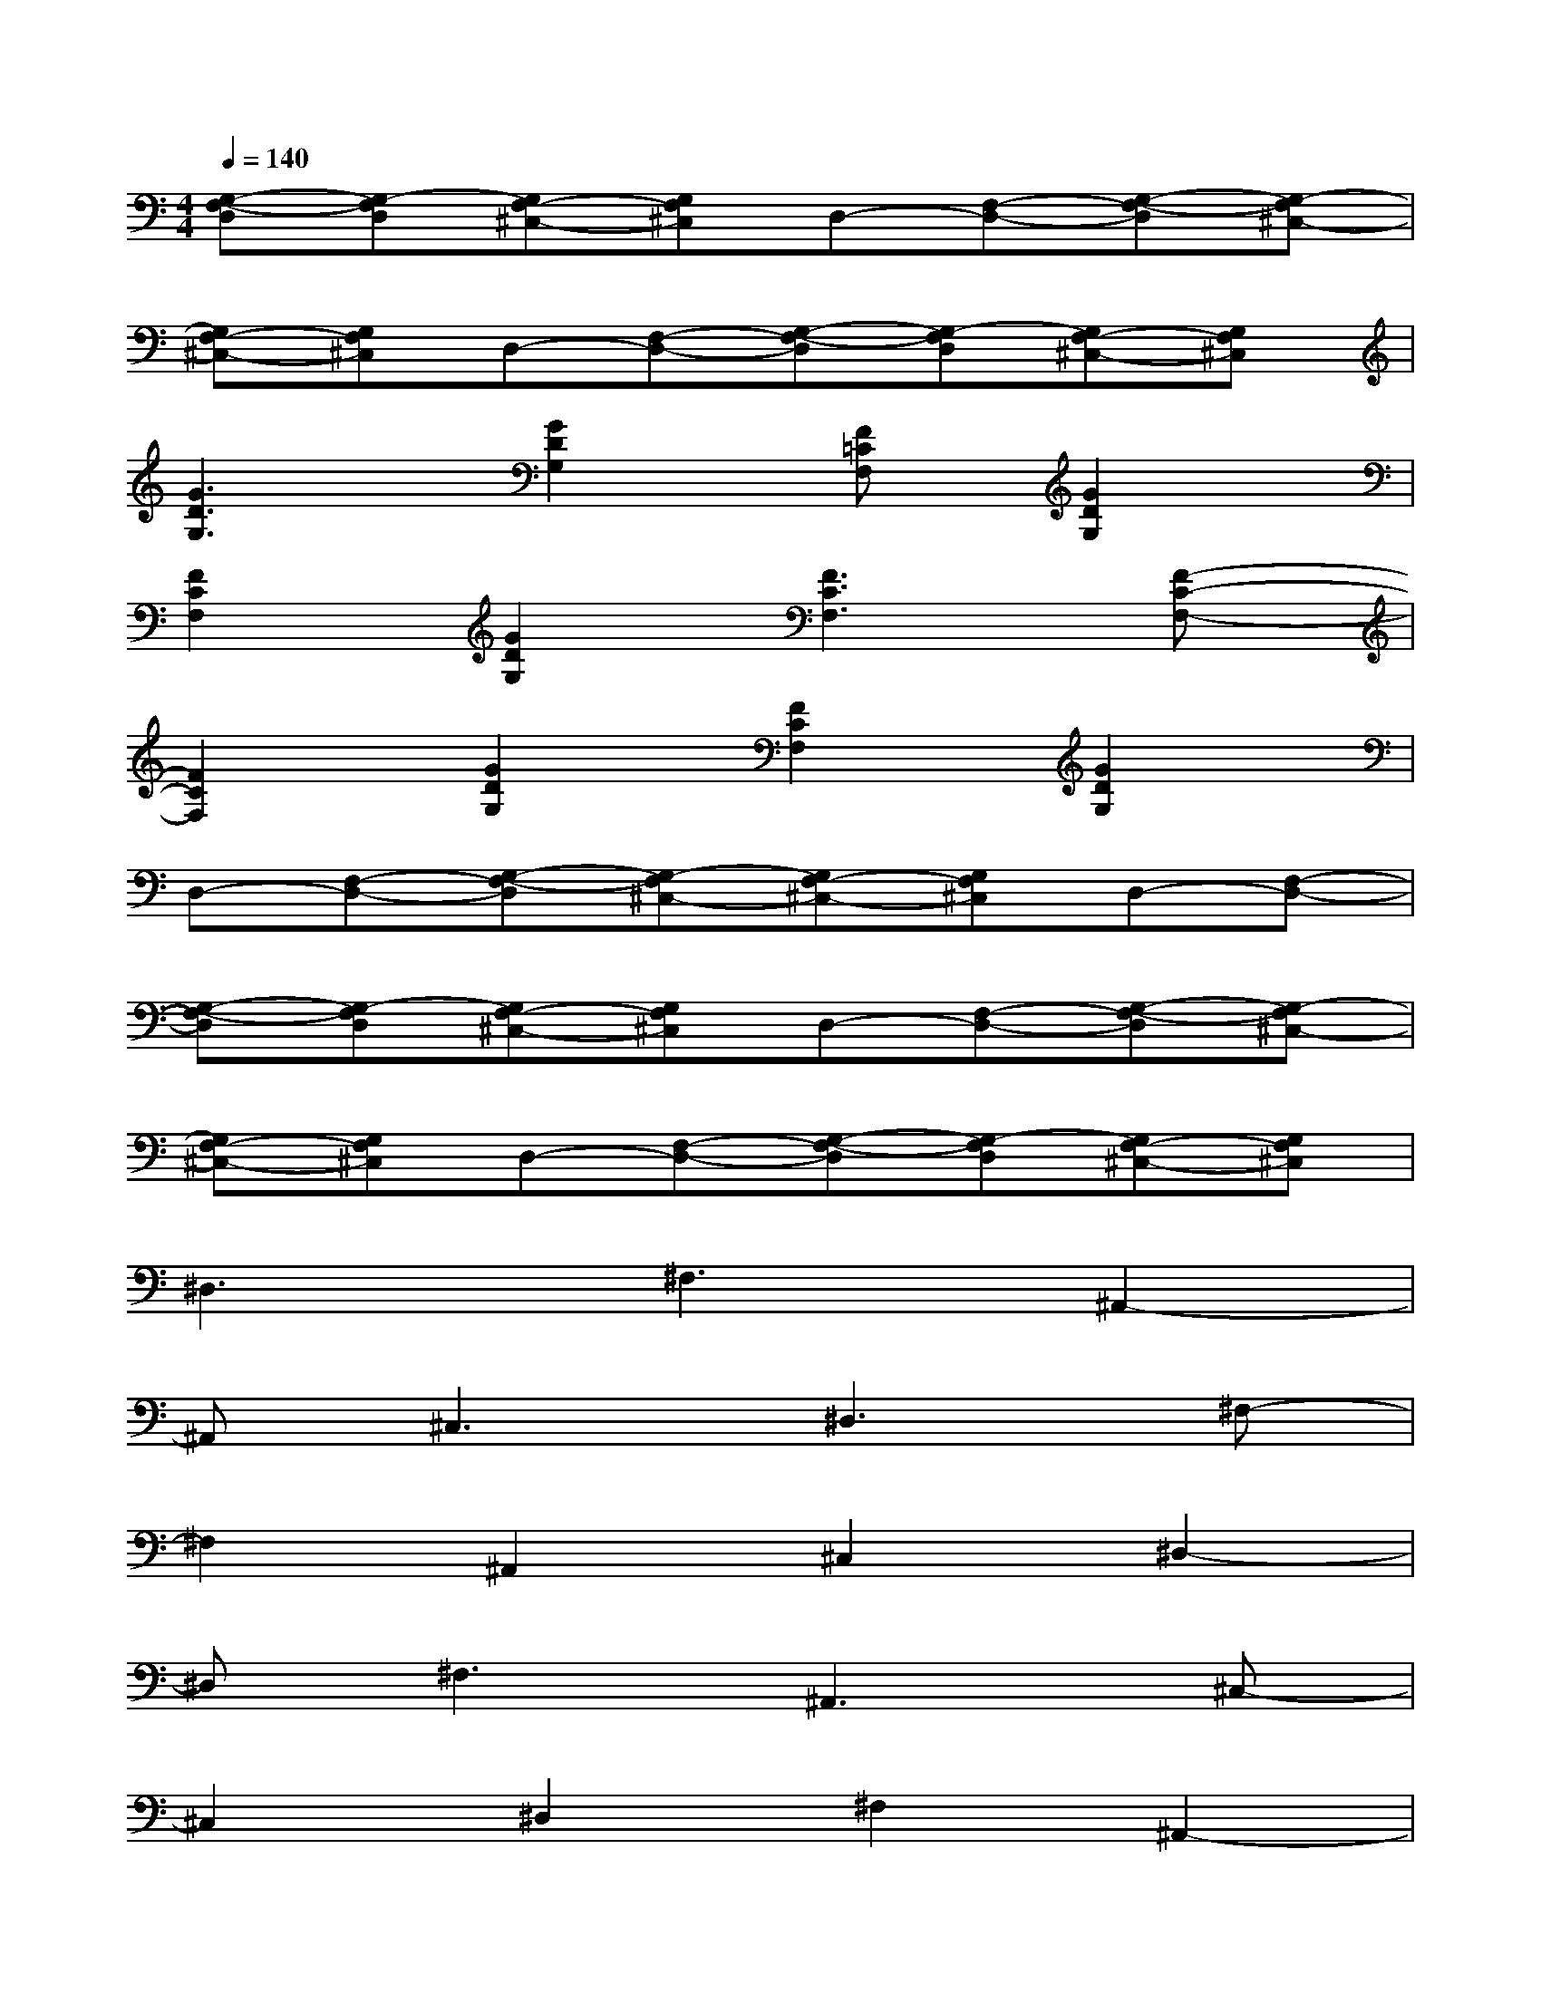 X:1
T:
M:4/4
L:1/8
Q:1/4=140
K:C%0sharps
V:1
[G,-F,-D,][G,-F,D,][G,F,-^C,-][G,F,^C,]D,-[F,-D,-][G,-F,-D,][G,-F,^C,-]|
[G,F,-^C,-][G,F,^C,]D,-[F,-D,-][G,-F,-D,][G,-F,D,][G,F,-^C,-][G,F,^C,]|
[G3D3G,3][G2D2G,2][F=CF,][G2D2G,2]|
[F2C2F,2][G2D2G,2][F3C3F,3][F-C-F,-]|
[F2C2F,2][G2D2G,2][F2C2F,2][G2D2G,2]|
D,-[F,-D,-][G,-F,-D,][G,-F,^C,-][G,F,-^C,-][G,F,^C,]D,-[F,-D,-]|
[G,-F,-D,][G,-F,D,][G,F,-^C,-][G,F,^C,]D,-[F,-D,-][G,-F,-D,][G,-F,^C,-]|
[G,F,-^C,-][G,F,^C,]D,-[F,-D,-][G,-F,-D,][G,-F,D,][G,F,-^C,-][G,F,^C,]|
^D,3^F,3^A,,2-|
^A,,^C,3^D,3^F,-|
^F,2^A,,2^C,2^D,2-|
^D,^F,3^A,,3^C,-|
^C,2^D,2^F,2^A,,2-|
^A,,^C,3^D,3^F,-|
^F,2^A,,3^C,3|
^D,3^F,3^A,,2